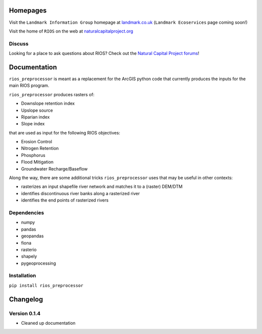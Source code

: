 Homepages
---------

Visit the ``Landmark Information Group`` homepage at
`landmark.co.uk <http://www.landmark.co.uk/>`__
(``Landmark Ecoservices`` page coming soon!)

Visit the home of ``RIOS`` on the web at
`naturalcapitalproject.org <http://www.naturalcapitalproject.org/software/#rios>`__

Discuss
~~~~~~~

Looking for a place to ask questions about RIOS? Check out the `Natural
Capital Project forums <http://forums.naturalcapitalproject.org/index.php?p=/categories/rios>`_!

Documentation
-------------

``rios_preprocessor`` is meant as a replacement for the ArcGIS python
code that currently produces the inputs for the main RIOS program.

``rios_preprocessor`` produces rasters of:

-  Downslope retention index
-  Upslope source
-  Riparian index
-  Slope index

that are used as input for the following RIOS objectives:

-  Erosion Control
-  Nitrogen Retention
-  Phosphorus
-  Flood Mitigation
-  Groundwater Recharge/Baseflow

Along the way, there are some additional tricks ``rios_preprocessor``
uses that may be useful in other contexts:

-  rasterizes an input shapefile river network and matches it to a
   (raster) DEM/DTM
-  identifies discontinuous river banks along a rasterized river
-  identifies the end points of rasterized rivers

Dependencies
~~~~~~~~~~~~

-  numpy
-  pandas
-  geopandas
-  fiona
-  rasterio
-  shapely
-  pygeoprocessing

Installation
~~~~~~~~~~~~

``pip install rios_preprocessor``

Changelog
---------

Version 0.1.4
~~~~~~~~~~~~~

-  Cleaned up documentation